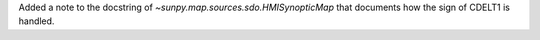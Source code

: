 Added a note to the docstring of `~sunpy.map.sources.sdo.HMISynopticMap` that documents how the sign of CDELT1 is handled.
